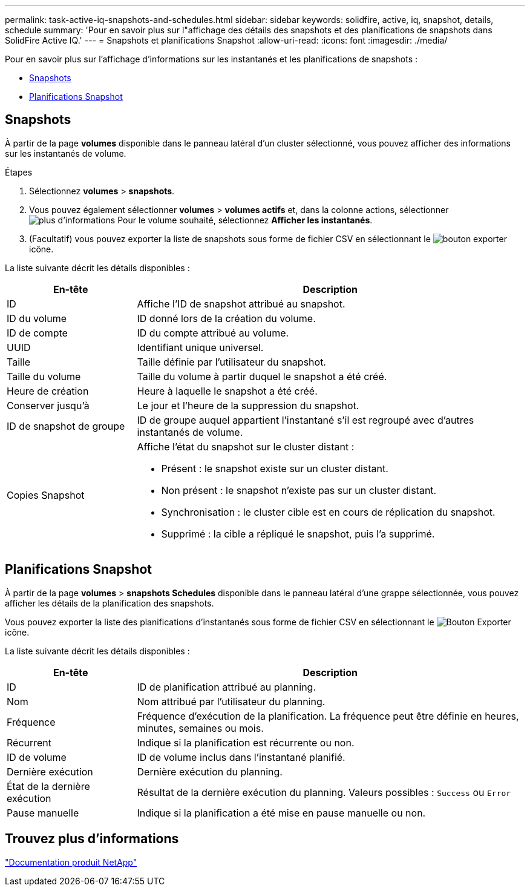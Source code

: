 ---
permalink: task-active-iq-snapshots-and-schedules.html 
sidebar: sidebar 
keywords: solidfire, active, iq, snapshot, details, schedule 
summary: 'Pour en savoir plus sur l"affichage des détails des snapshots et des planifications de snapshots dans SolidFire Active IQ.' 
---
= Snapshots et planifications Snapshot
:allow-uri-read: 
:icons: font
:imagesdir: ./media/


[role="lead"]
Pour en savoir plus sur l'affichage d'informations sur les instantanés et les planifications de snapshots :

* <<Snapshots>>
* <<Planifications Snapshot>>




== Snapshots

À partir de la page *volumes* disponible dans le panneau latéral d'un cluster sélectionné, vous pouvez afficher des informations sur les instantanés de volume.

.Étapes
. Sélectionnez *volumes* > *snapshots*.
. Vous pouvez également sélectionner *volumes* > *volumes actifs* et, dans la colonne actions, sélectionner image:more_information.PNG["plus d'informations"] Pour le volume souhaité, sélectionnez *Afficher les instantanés*.
. (Facultatif) vous pouvez exporter la liste de snapshots sous forme de fichier CSV en sélectionnant le image:export_button.PNG["bouton exporter"] icône.


La liste suivante décrit les détails disponibles :

[cols="25,75"]
|===
| En-tête | Description 


| ID | Affiche l'ID de snapshot attribué au snapshot. 


| ID du volume | ID donné lors de la création du volume. 


| ID de compte | ID du compte attribué au volume. 


| UUID | Identifiant unique universel. 


| Taille | Taille définie par l'utilisateur du snapshot. 


| Taille du volume | Taille du volume à partir duquel le snapshot a été créé. 


| Heure de création | Heure à laquelle le snapshot a été créé. 


| Conserver jusqu'à | Le jour et l'heure de la suppression du snapshot. 


| ID de snapshot de groupe | ID de groupe auquel appartient l'instantané s'il est regroupé avec d'autres instantanés de volume. 


| Copies Snapshot  a| 
Affiche l'état du snapshot sur le cluster distant :

* Présent : le snapshot existe sur un cluster distant.
* Non présent : le snapshot n'existe pas sur un cluster distant.
* Synchronisation : le cluster cible est en cours de réplication du snapshot.
* Supprimé : la cible a répliqué le snapshot, puis l'a supprimé.


|===


== Planifications Snapshot

À partir de la page *volumes* > *snapshots Schedules* disponible dans le panneau latéral d'une grappe sélectionnée, vous pouvez afficher les détails de la planification des snapshots.

Vous pouvez exporter la liste des planifications d'instantanés sous forme de fichier CSV en sélectionnant le image:export_button.PNG["Bouton Exporter"] icône.

La liste suivante décrit les détails disponibles :

[cols="25,75"]
|===
| En-tête | Description 


| ID | ID de planification attribué au planning. 


| Nom | Nom attribué par l'utilisateur du planning. 


| Fréquence | Fréquence d'exécution de la planification. La fréquence peut être définie en heures, minutes, semaines ou mois. 


| Récurrent | Indique si la planification est récurrente ou non. 


| ID de volume | ID de volume inclus dans l'instantané planifié. 


| Dernière exécution | Dernière exécution du planning. 


| État de la dernière exécution | Résultat de la dernière exécution du planning. Valeurs possibles : `Success` ou `Error` 


| Pause manuelle | Indique si la planification a été mise en pause manuelle ou non. 
|===


== Trouvez plus d'informations

https://www.netapp.com/support-and-training/documentation/["Documentation produit NetApp"^]
